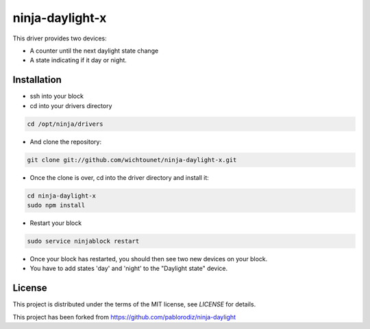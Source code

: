 ninja-daylight-x
================

This driver provides two devices:

* A counter until the next daylight state change
* A state indicating if it day or night. 

Installation
------------
* ssh into your block
* cd into your drivers directory

.. code:: bash

  cd /opt/ninja/drivers

* And clone the repository:

.. code:: bash

  git clone git://github.com/wichtounet/ninja-daylight-x.git

* Once the clone is over, cd into the driver directory and install it: 

.. code:: bash

  cd ninja-daylight-x
  sudo npm install

* Restart your block

.. code:: bash

  sudo service ninjablock restart

* Once your block has restarted, you should then see two new devices on your
  block. 
* You have to add states 'day' and 'night' to the "Daylight state" device.

License
-------

This project is distributed under the terms of the MIT license, see `LICENSE`
for details. 

This project has been forked from https://github.com/pablorodiz/ninja-daylight
